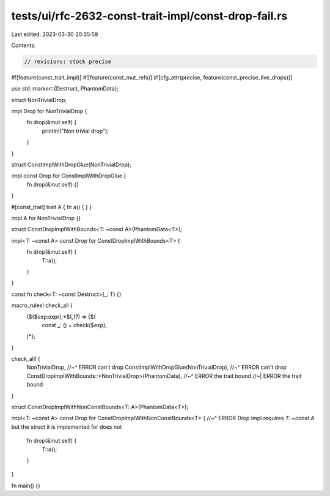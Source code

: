 tests/ui/rfc-2632-const-trait-impl/const-drop-fail.rs
=====================================================

Last edited: 2023-03-30 20:35:59

Contents:

.. code-block:: rs

    // revisions: stock precise
#![feature(const_trait_impl)]
#![feature(const_mut_refs)]
#![cfg_attr(precise, feature(const_precise_live_drops))]

use std::marker::{Destruct, PhantomData};

struct NonTrivialDrop;

impl Drop for NonTrivialDrop {
    fn drop(&mut self) {
        println!("Non trivial drop");
    }
}

struct ConstImplWithDropGlue(NonTrivialDrop);

impl const Drop for ConstImplWithDropGlue {
    fn drop(&mut self) {}
}

#[const_trait]
trait A { fn a() { } }

impl A for NonTrivialDrop {}

struct ConstDropImplWithBounds<T: ~const A>(PhantomData<T>);

impl<T: ~const A> const Drop for ConstDropImplWithBounds<T> {
    fn drop(&mut self) {
        T::a();
    }
}

const fn check<T: ~const Destruct>(_: T) {}

macro_rules! check_all {
    ($($exp:expr),*$(,)?) => {$(
        const _: () = check($exp);
    )*};
}

check_all! {
    NonTrivialDrop,
    //~^ ERROR can't drop
    ConstImplWithDropGlue(NonTrivialDrop),
    //~^ ERROR can't drop
    ConstDropImplWithBounds::<NonTrivialDrop>(PhantomData),
    //~^ ERROR the trait bound
    //~| ERROR the trait bound
}

struct ConstDropImplWithNonConstBounds<T: A>(PhantomData<T>);

impl<T: ~const A> const Drop for ConstDropImplWithNonConstBounds<T> {
//~^ ERROR `Drop` impl requires `T: ~const A` but the struct it is implemented for does not
    fn drop(&mut self) {
        T::a();
    }
}

fn main() {}


